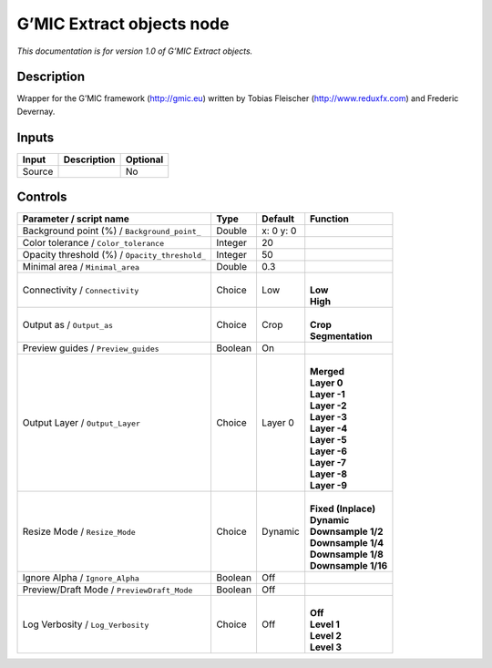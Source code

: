 .. _eu.gmic.Extractobjects:

G’MIC Extract objects node
==========================

*This documentation is for version 1.0 of G’MIC Extract objects.*

Description
-----------

Wrapper for the G’MIC framework (http://gmic.eu) written by Tobias Fleischer (http://www.reduxfx.com) and Frederic Devernay.

Inputs
------

+--------+-------------+----------+
| Input  | Description | Optional |
+========+=============+==========+
| Source |             | No       |
+--------+-------------+----------+

Controls
--------

.. tabularcolumns:: |>{\raggedright}p{0.2\columnwidth}|>{\raggedright}p{0.06\columnwidth}|>{\raggedright}p{0.07\columnwidth}|p{0.63\columnwidth}|

.. cssclass:: longtable

+------------------------------------------------+---------+-----------+-----------------------+
| Parameter / script name                        | Type    | Default   | Function              |
+================================================+=========+===========+=======================+
| Background point (%) / ``Background_point_``   | Double  | x: 0 y: 0 |                       |
+------------------------------------------------+---------+-----------+-----------------------+
| Color tolerance / ``Color_tolerance``          | Integer | 20        |                       |
+------------------------------------------------+---------+-----------+-----------------------+
| Opacity threshold (%) / ``Opacity_threshold_`` | Integer | 50        |                       |
+------------------------------------------------+---------+-----------+-----------------------+
| Minimal area / ``Minimal_area``                | Double  | 0.3       |                       |
+------------------------------------------------+---------+-----------+-----------------------+
| Connectivity / ``Connectivity``                | Choice  | Low       | |                     |
|                                                |         |           | | **Low**             |
|                                                |         |           | | **High**            |
+------------------------------------------------+---------+-----------+-----------------------+
| Output as / ``Output_as``                      | Choice  | Crop      | |                     |
|                                                |         |           | | **Crop**            |
|                                                |         |           | | **Segmentation**    |
+------------------------------------------------+---------+-----------+-----------------------+
| Preview guides / ``Preview_guides``            | Boolean | On        |                       |
+------------------------------------------------+---------+-----------+-----------------------+
| Output Layer / ``Output_Layer``                | Choice  | Layer 0   | |                     |
|                                                |         |           | | **Merged**          |
|                                                |         |           | | **Layer 0**         |
|                                                |         |           | | **Layer -1**        |
|                                                |         |           | | **Layer -2**        |
|                                                |         |           | | **Layer -3**        |
|                                                |         |           | | **Layer -4**        |
|                                                |         |           | | **Layer -5**        |
|                                                |         |           | | **Layer -6**        |
|                                                |         |           | | **Layer -7**        |
|                                                |         |           | | **Layer -8**        |
|                                                |         |           | | **Layer -9**        |
+------------------------------------------------+---------+-----------+-----------------------+
| Resize Mode / ``Resize_Mode``                  | Choice  | Dynamic   | |                     |
|                                                |         |           | | **Fixed (Inplace)** |
|                                                |         |           | | **Dynamic**         |
|                                                |         |           | | **Downsample 1/2**  |
|                                                |         |           | | **Downsample 1/4**  |
|                                                |         |           | | **Downsample 1/8**  |
|                                                |         |           | | **Downsample 1/16** |
+------------------------------------------------+---------+-----------+-----------------------+
| Ignore Alpha / ``Ignore_Alpha``                | Boolean | Off       |                       |
+------------------------------------------------+---------+-----------+-----------------------+
| Preview/Draft Mode / ``PreviewDraft_Mode``     | Boolean | Off       |                       |
+------------------------------------------------+---------+-----------+-----------------------+
| Log Verbosity / ``Log_Verbosity``              | Choice  | Off       | |                     |
|                                                |         |           | | **Off**             |
|                                                |         |           | | **Level 1**         |
|                                                |         |           | | **Level 2**         |
|                                                |         |           | | **Level 3**         |
+------------------------------------------------+---------+-----------+-----------------------+
